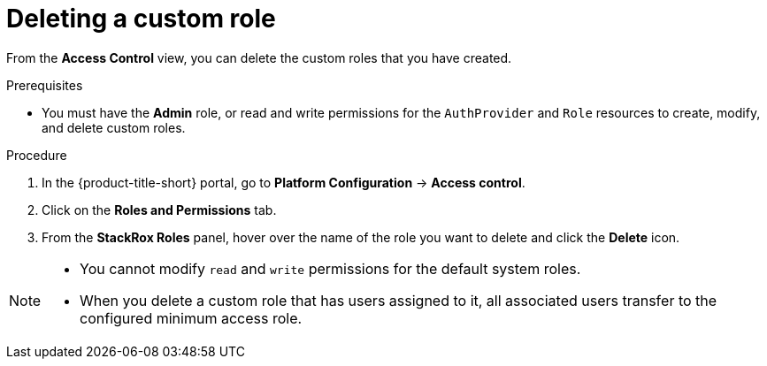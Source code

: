// Module included in the following assemblies:
//
// * operating/manage-role-based-access-control.adoc
:_mod-docs-content-type: PROCEDURE
[id="delete-a-custom-role_{context}"]
= Deleting a custom role

[role="_abstract"]
From the *Access Control* view, you can delete the custom roles that you have created.

.Prerequisites
* You must have the *Admin* role, or read and write permissions for the `AuthProvider` and `Role` resources to create, modify, and delete custom roles.

.Procedure
. In the {product-title-short} portal, go to *Platform Configuration* -> *Access control*.
. Click on the *Roles and Permissions* tab.
. From the *StackRox Roles* panel, hover over the name of the role you want to delete and click the *Delete* icon.

[NOTE]
====
* You cannot modify `read` and `write` permissions for the default system roles.
* When you delete a custom role that has users assigned to it, all associated users transfer to the configured minimum access role.
====
